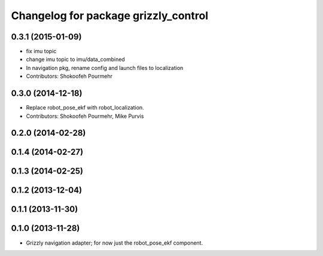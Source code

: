 ^^^^^^^^^^^^^^^^^^^^^^^^^^^^^^^^^^^^^^^^
Changelog for package grizzly_control
^^^^^^^^^^^^^^^^^^^^^^^^^^^^^^^^^^^^^^^^

0.3.1 (2015-01-09)
------------------
* fix imu topic
* change imu topic to imu/data_combined
* In navigation pkg, rename config and launch files to localization
* Contributors: Shokoofeh Pourmehr

0.3.0 (2014-12-18)
------------------
* Replace robot_pose_ekf with robot_localization.
* Contributors: Shokoofeh Pourmehr, Mike Purvis

0.2.0 (2014-02-28)
------------------

0.1.4 (2014-02-27)
------------------

0.1.3 (2014-02-25)
------------------

0.1.2 (2013-12-04)
------------------

0.1.1 (2013-11-30)
------------------

0.1.0 (2013-11-28)
------------------
* Grizzly navigation adapter; for now just the robot_pose_ekf component.
